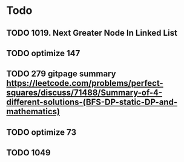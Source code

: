 #+STARTUP: showall
* Todo
** TODO 1019. Next Greater Node In Linked List
** TODO optimize 147
** TODO 279 gitpage summary https://leetcode.com/problems/perfect-squares/discuss/71488/Summary-of-4-different-solutions-(BFS-DP-static-DP-and-mathematics)
** TODO optimize 73
** TODO 1049
